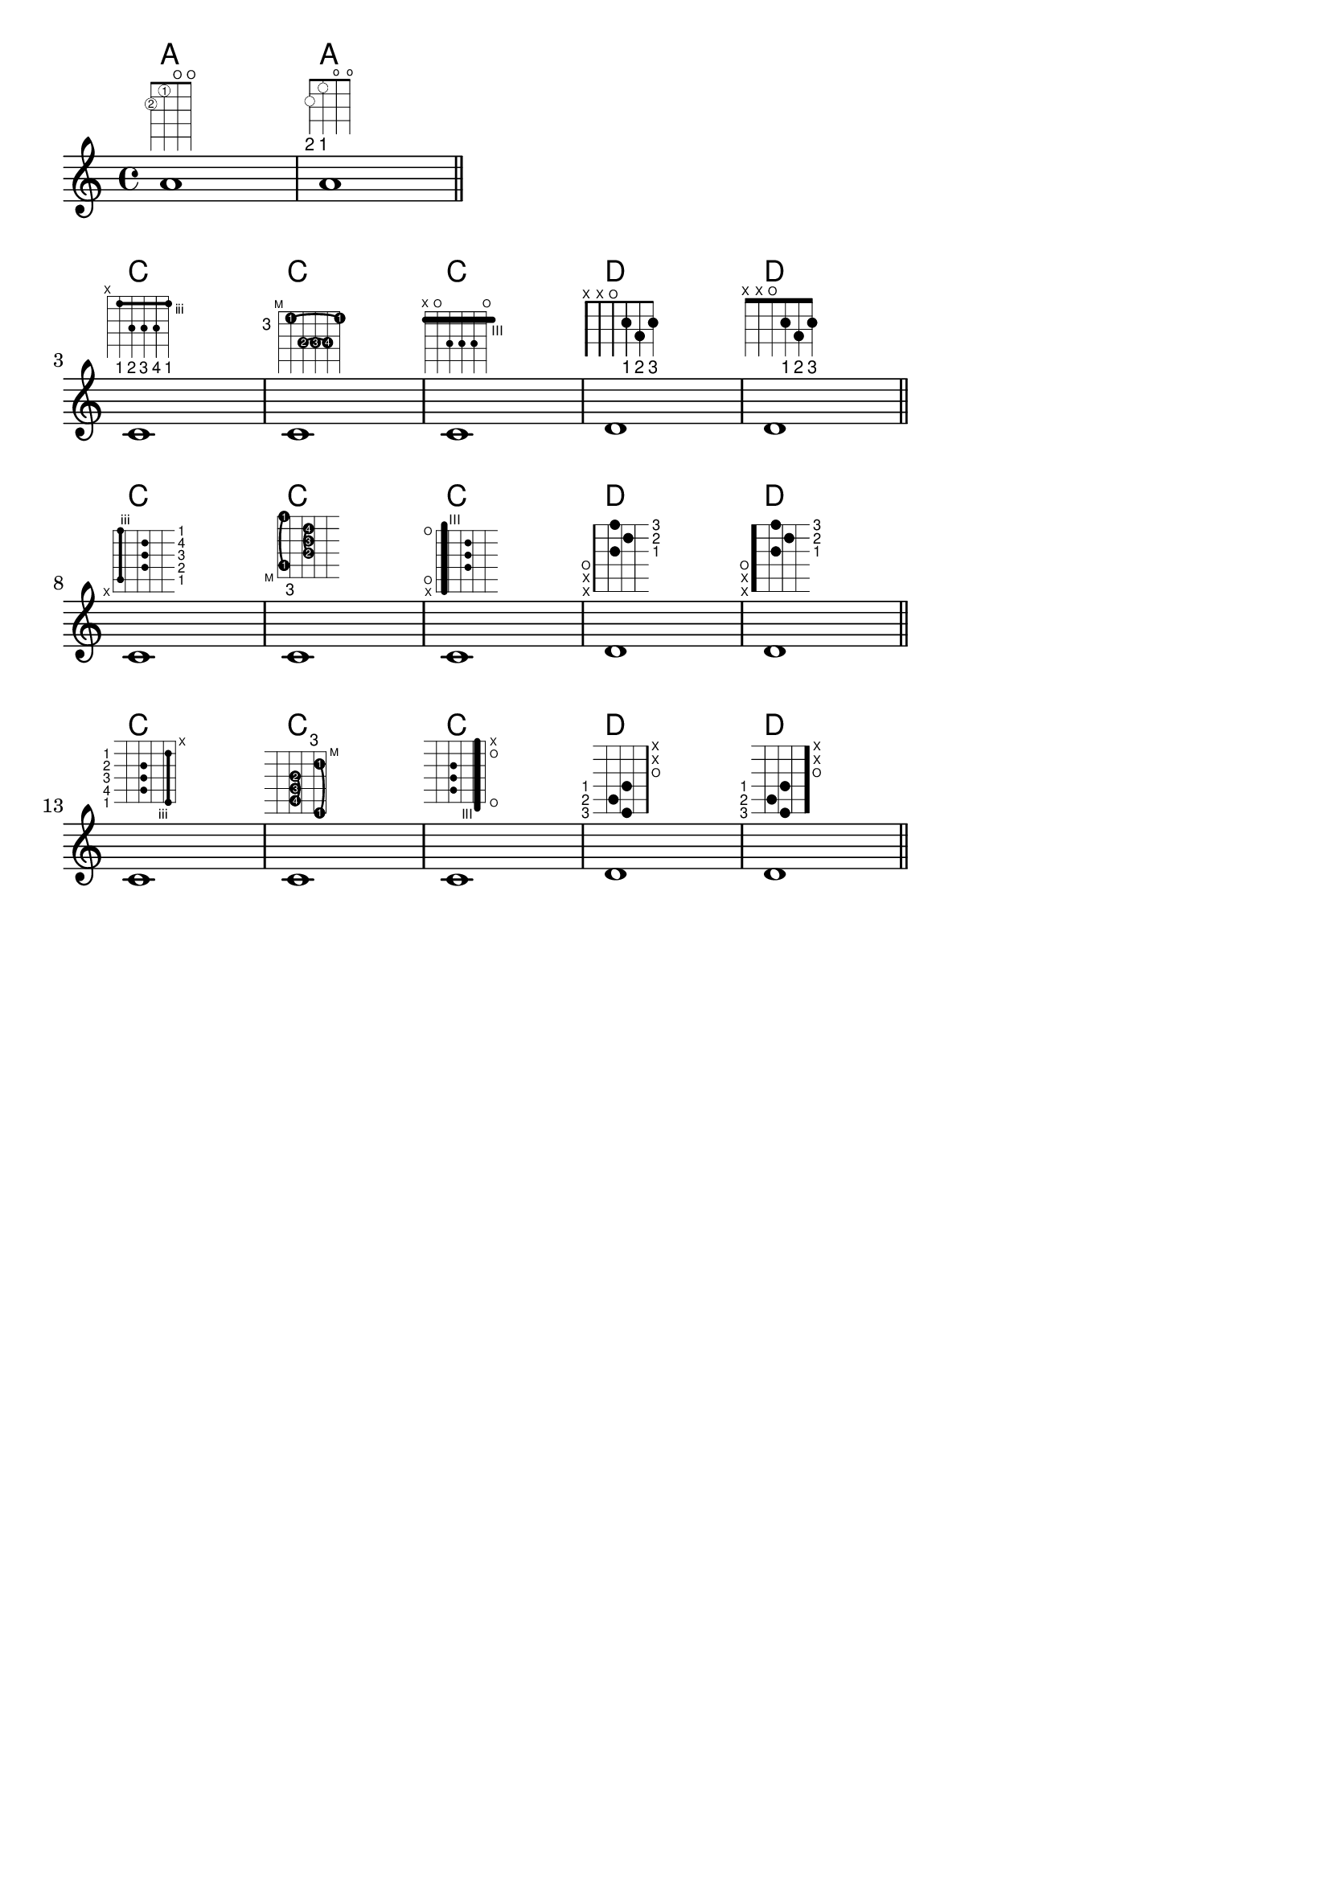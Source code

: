 %% DO NOT EDIT this file manually; it was automatically
%% generated from the LilyPond Snippet Repository
%% (http://lsr.di.unimi.it).
%%
%% Make any changes in the LSR itself, or in
%% `Documentation/snippets/new/`, then run
%% `scripts/auxiliar/makelsr.pl`.
%%
%% This file is in the public domain.

\version "2.24.0"

\header {
  lsrtags = "fretted-strings, tweaks-and-overrides"

  texidoc = "
This snippet shows many possibilities for obtaining and tweaking fret
diagrams.
"

  doctitle = "Fret diagrams explained and developed"
} % begin verbatim


<<
  \chords {
    a1 a \bar "||" \break
    \repeat unfold 3 {
      c c c d d \bar "||" \break
    }
  }

  \new Voice {
    % Set global properties of fret diagram
    \override TextScript.size = 1.2
    \override TextScript.fret-diagram-details
                .finger-code = #'below-string
    \override TextScript.fret-diagram-details
                .dot-color = #'black

    % 1
    %
    % A chord for ukulele.
    a'1^\markup
      \override #'(fret-diagram-details
                   . ((string-count . 4)
                      (dot-color . white)
                      (finger-code . in-dot)))
      \fret-diagram "4-2-2;3-1-1;2-o;1-o;"

    % 2
    %
    % A chord for ukulele, with formatting defined in definition
    % string: 1.2 * size, 4 strings, 4 frets, fingerings below,
    % string dot radius .35 of fret spacing, dot position 0.55 of
    % fret spacing.
    a'1^\markup
      \override #'(fret-diagram-details
                   . ((dot-color . white)
                      (open-string . "o")))
      \fret-diagram
        "s:1.2;w:4;h:3;f:2;d:0.35;p:0.55;4-2-2;3-1-1;2-o;1-o;"


    %%
    %% These chords will be in normal orientation
    %%


    % 3
    %
    % C major for guitar, barred on third fret: verbose style,
    % roman fret label, finger labels below string, straight barre.
    c'1^\markup
      % 110% of default size
      \override #'(size . 1.1)
      \override #'(fret-diagram-details
                   . ((number-type . roman-lower)
                      (finger-code . below-string)
                      (barre-type . straight)))
      \fret-diagram-verbose #'((mute 6)
                               (place-fret 5 3 1)
                               (place-fret 4 5 2)
                               (place-fret 3 5 3)
                               (place-fret 2 5 4)
                               (place-fret 1 3 1)
                               (barre 5 1 3))

    % 4
    %
    % C major for guitar, barred on third fret: double barre used
    % to test barre function, verbose style.
    c'1^\markup
      % 110% of default size
      \override #'(size . 1.1)
      \override #'(fret-diagram-details
                   . ((number-type . arabic)
                      (dot-label-font-mag . 0.9)
                      (finger-code . in-dot)
                      (fret-label-font-mag . 0.6)
                      (fret-label-vertical-offset . 0)
                      (label-dir . -1)
                      (mute-string . "M")
                      (xo-font-magnification . 0.4)
                      (xo-padding . 0.3)))
      \fret-diagram-verbose #'((mute 6)
                               (place-fret 5 3 1)
                               (place-fret 4 5 2)
                               (place-fret 3 5 3)
                               (place-fret 2 5 4)
                               (place-fret 1 3 1)
                               (barre 4 2 5)
                               (barre 5 1 3))

    % 5
    %
    % C major for guitar, with capo on third fret: verbose style.
    c'1^\markup
      % 110% of default size
      \override #'(size . 1.1)
      \override #'(fret-diagram-details
                   . ((number-type . roman-upper)
                      (dot-label-font-mag . 0.9)
                      (finger-code . none)
                      (fret-label-vertical-offset . 0.5)
                      (xo-font-magnification . 0.4)
                      (xo-padding . 0.3)))
      \fret-diagram-verbose #'((mute 6)
                               (capo 3)
                               (open 5)
                               (place-fret 4 5 1)
                               (place-fret 3 5 2)
                               (place-fret 2 5 3)
                               (open 1))

    % 6
    %
    % Simple D chord.
    d'1^\markup
      \override #'(fret-diagram-details
                   . ((finger-code . below-string)
                      (dot-radius . 0.35)
                      (string-thickness-factor . 0.3)
                      (dot-position . 0.5)
                      (fret-count . 3)))
      \fret-diagram-terse "x;x;o;2-1;3-2;2-3;"

    % 7
    %
    % Simple D chord, large top fret thickness.
    d'1^\markup
      \override #'(fret-diagram-details
                   . ((finger-code . below-string)
                      (dot-radius . 0.35)
                      (dot-position . 0.5)
                      (top-fret-thickness . 7)
                      (fret-count . 3)))
      \fret-diagram-terse "x;x;o;2-1;3-2;2-3;"


    %%
    %% These chords will be in landscape orientation
    %%
    \override TextScript.fret-diagram-details
                .orientation = #'landscape


    % 8
    %
    % C major for guitar, barred on third fret: verbose style,
    % roman fret label, finger labels below string, straight
    % barre.
    c'1^\markup
      % 110% of default size
      \override #'(size . 1.1)
      \override #'(fret-diagram-details
                   . ((number-type . roman-lower)
                      (finger-code . below-string)
                      (barre-type . straight)))
      \fret-diagram-verbose #'((mute 6)
                               (place-fret 5 3 1)
                               (place-fret 4 5 2)
                               (place-fret 3 5 3)
                               (place-fret 2 5 4)
                               (place-fret 1 3 1)
                               (barre 5 1 3))

    % 9
    %
    % C major for guitar, barred on third fret: Double barre
    % used to test barre function, verbose style.
    c'1^\markup
      % 110% of default size
      \override #'(size . 1.1)
      \override #'(fret-diagram-details
                   . ((number-type . arabic)
                      (dot-label-font-mag . 0.9)
                      (finger-code . in-dot)
                      (fret-label-font-mag . 0.6)
                      (fret-label-vertical-offset . 0)
                      (label-dir . -1)
                      (mute-string . "M")
                      (xo-font-magnification . 0.4)
                      (xo-padding . 0.3)))
      \fret-diagram-verbose #'((mute 6)
                               (place-fret 5 3 1)
                               (place-fret 4 5 2)
                               (place-fret 3 5 3)
                               (place-fret 2 5 4)
                               (place-fret 1 3 1)
                               (barre 4 2 5)
                               (barre 5 1 3))

    % 10
    %
    % C major for guitar, with capo on third fret: verbose style.
    c'1^\markup
      % 110% of default size
      \override #'(size . 1.1)
      \override #'(fret-diagram-details
                   . ((number-type . roman-upper)
                      (dot-label-font-mag . 0.9)
                      (finger-code . none)
                      (fret-label-vertical-offset . 0.5)
                      (xo-font-magnification . 0.4)
                      (xo-padding . 0.3)))
      \fret-diagram-verbose #'((mute 6)
                               (capo 3)
                               (open 5)
                               (place-fret 4 5 1)
                               (place-fret 3 5 2)
                               (place-fret 2 5 3)
                               (open 1))

    % 11
    %
    % Simple D chord.
    d'1^\markup
      \override #'(fret-diagram-details
                   . ((finger-code . below-string)
                      (dot-radius . 0.35)
                      (dot-position . 0.5)
                      (fret-count . 3)))
      \fret-diagram-terse "x;x;o;2-1;3-2;2-3;"

    % 12
    %
    % Simple D chord, large top fret thickness.
    d'1^\markup
      \override #'(fret-diagram-details
                   . ((finger-code . below-string)
                      (dot-radius . 0.35)
                      (dot-position . 0.5)
                      (top-fret-thickness . 7)
                      (fret-count . 3)))
      \fret-diagram-terse "x;x;o;2-1;3-2;2-3;"


    %%
    %% These chords will be in opposing-landscape orientation.
    %%
    \override TextScript.fret-diagram-details
                .orientation = #'opposing-landscape


    % 13
    %
    % C major for guitar, barred on third fret: verbose style,
    % roman fret label, finger labels below string, straight
    % barre.
    c'1^\markup
      % 110% of default size
      \override #'(size . 1.1)
      \override #'(fret-diagram-details
                   . ((number-type . roman-lower)
                      (finger-code . below-string)
                      (barre-type . straight)))
      \fret-diagram-verbose #'((mute 6)
                               (place-fret 5 3 1)
                               (place-fret 4 5 2)
                               (place-fret 3 5 3)
                               (place-fret 2 5 4)
                               (place-fret 1 3 1)
                               (barre 5 1 3))

    % 14
    %
    % C major for guitar, barred on third fret: double barre
    % used to test barre function, verbose style.
    c'1^\markup
      % 110% of default size
      \override #'(size . 1.1)
      \override #'(fret-diagram-details
                   . ((number-type . arabic)
                      (dot-label-font-mag . 0.9)
                      (finger-code . in-dot)
                      (fret-label-font-mag . 0.6)
                      (fret-label-vertical-offset . 0)
                      (label-dir . -1)
                      (mute-string . "M")
                      (xo-font-magnification . 0.4)
                      (xo-padding . 0.3)))
      \fret-diagram-verbose #'((mute 6)
                               (place-fret 5 3 1)
                               (place-fret 4 5 2)
                               (place-fret 3 5 3)
                               (place-fret 2 5 4)
                               (place-fret 1 3 1)
                               (barre 4 2 5)
                               (barre 5 1 3))

    % 15
    %
    % C major for guitar, with capo on third fret: verbose style.
    c'1^\markup
      % 110% of default size
      \override #'(size . 1.1)
      \override #'(fret-diagram-details
                   . ((number-type . roman-upper)
                      (dot-label-font-mag . 0.9)
                      (finger-code . none)
                      (fret-label-vertical-offset . 0.5)
                      (xo-font-magnification . 0.4)
                      (xo-padding . 0.3)))
      \fret-diagram-verbose #'((mute 6)
                               (capo 3)
                               (open 5)
                               (place-fret 4 5 1)
                               (place-fret 3 5 2)
                               (place-fret 2 5 3)
                               (open 1))

    % 16
    %
    % Simple D chord.
    d'1^\markup
      \override #'(fret-diagram-details
                   . ((finger-code . below-string)
                      (dot-radius . 0.35)
                      (dot-position . 0.5)
                      (fret-count . 3)))
      \fret-diagram-terse "x;x;o;2-1;3-2;2-3;"

    % 17
    %
    % Simple D chord, large top fret thickness.
    d'1^\markup
      \override #'(fret-diagram-details
                   . ((finger-code . below-string)
                      (dot-radius . 0.35)
                      (dot-position . 0.5)
                      (top-fret-thickness . 7)
                      (fret-count . 3)))
      \fret-diagram-terse "x;x;o;2-1;3-2;2-3;"
  }
>>


\paper {
  tagline = ##f
  ragged-right = ##t
  indent = 0
  system-system-spacing.basic-distance = 20
}

\layout {
  \context {
    \Score
    \override SpacingSpanner.spacing-increment = 3
  }
}
